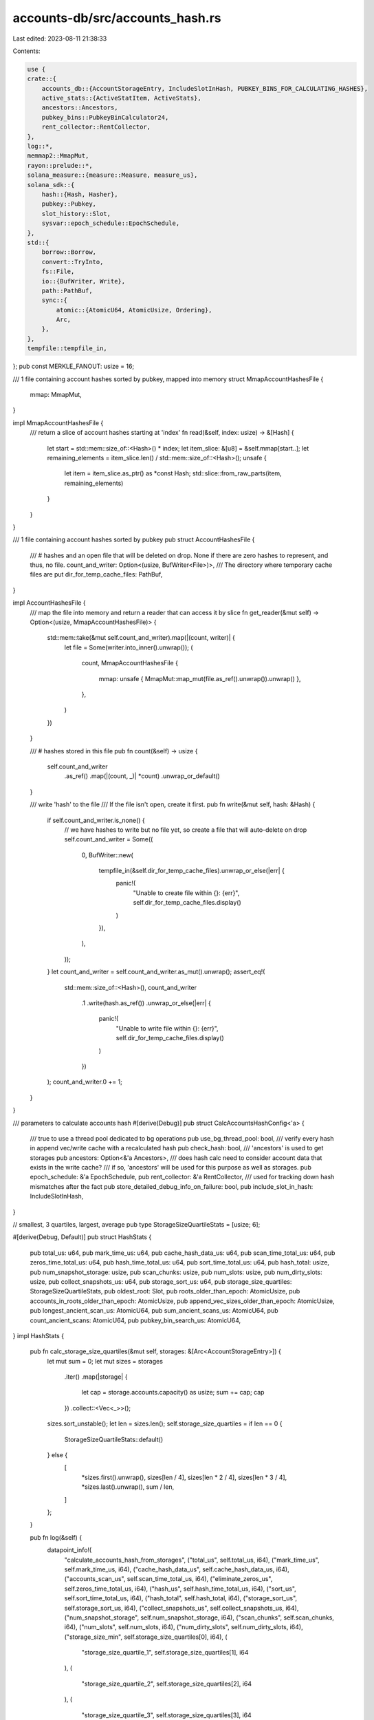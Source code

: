 accounts-db/src/accounts_hash.rs
================================

Last edited: 2023-08-11 21:38:33

Contents:

.. code-block:: rs

    use {
    crate::{
        accounts_db::{AccountStorageEntry, IncludeSlotInHash, PUBKEY_BINS_FOR_CALCULATING_HASHES},
        active_stats::{ActiveStatItem, ActiveStats},
        ancestors::Ancestors,
        pubkey_bins::PubkeyBinCalculator24,
        rent_collector::RentCollector,
    },
    log::*,
    memmap2::MmapMut,
    rayon::prelude::*,
    solana_measure::{measure::Measure, measure_us},
    solana_sdk::{
        hash::{Hash, Hasher},
        pubkey::Pubkey,
        slot_history::Slot,
        sysvar::epoch_schedule::EpochSchedule,
    },
    std::{
        borrow::Borrow,
        convert::TryInto,
        fs::File,
        io::{BufWriter, Write},
        path::PathBuf,
        sync::{
            atomic::{AtomicU64, AtomicUsize, Ordering},
            Arc,
        },
    },
    tempfile::tempfile_in,
};
pub const MERKLE_FANOUT: usize = 16;

/// 1 file containing account hashes sorted by pubkey, mapped into memory
struct MmapAccountHashesFile {
    mmap: MmapMut,
}

impl MmapAccountHashesFile {
    /// return a slice of account hashes starting at 'index'
    fn read(&self, index: usize) -> &[Hash] {
        let start = std::mem::size_of::<Hash>() * index;
        let item_slice: &[u8] = &self.mmap[start..];
        let remaining_elements = item_slice.len() / std::mem::size_of::<Hash>();
        unsafe {
            let item = item_slice.as_ptr() as *const Hash;
            std::slice::from_raw_parts(item, remaining_elements)
        }
    }
}

/// 1 file containing account hashes sorted by pubkey
pub struct AccountHashesFile {
    /// # hashes and an open file that will be deleted on drop. None if there are zero hashes to represent, and thus, no file.
    count_and_writer: Option<(usize, BufWriter<File>)>,
    /// The directory where temporary cache files are put
    dir_for_temp_cache_files: PathBuf,
}

impl AccountHashesFile {
    /// map the file into memory and return a reader that can access it by slice
    fn get_reader(&mut self) -> Option<(usize, MmapAccountHashesFile)> {
        std::mem::take(&mut self.count_and_writer).map(|(count, writer)| {
            let file = Some(writer.into_inner().unwrap());
            (
                count,
                MmapAccountHashesFile {
                    mmap: unsafe { MmapMut::map_mut(file.as_ref().unwrap()).unwrap() },
                },
            )
        })
    }

    /// # hashes stored in this file
    pub fn count(&self) -> usize {
        self.count_and_writer
            .as_ref()
            .map(|(count, _)| *count)
            .unwrap_or_default()
    }

    /// write 'hash' to the file
    /// If the file isn't open, create it first.
    pub fn write(&mut self, hash: &Hash) {
        if self.count_and_writer.is_none() {
            // we have hashes to write but no file yet, so create a file that will auto-delete on drop
            self.count_and_writer = Some((
                0,
                BufWriter::new(
                    tempfile_in(&self.dir_for_temp_cache_files).unwrap_or_else(|err| {
                        panic!(
                            "Unable to create file within {}: {err}",
                            self.dir_for_temp_cache_files.display()
                        )
                    }),
                ),
            ));
        }
        let count_and_writer = self.count_and_writer.as_mut().unwrap();
        assert_eq!(
            std::mem::size_of::<Hash>(),
            count_and_writer
                .1
                .write(hash.as_ref())
                .unwrap_or_else(|err| {
                    panic!(
                        "Unable to write file within {}: {err}",
                        self.dir_for_temp_cache_files.display()
                    )
                })
        );
        count_and_writer.0 += 1;
    }
}

/// parameters to calculate accounts hash
#[derive(Debug)]
pub struct CalcAccountsHashConfig<'a> {
    /// true to use a thread pool dedicated to bg operations
    pub use_bg_thread_pool: bool,
    /// verify every hash in append vec/write cache with a recalculated hash
    pub check_hash: bool,
    /// 'ancestors' is used to get storages
    pub ancestors: Option<&'a Ancestors>,
    /// does hash calc need to consider account data that exists in the write cache?
    /// if so, 'ancestors' will be used for this purpose as well as storages.
    pub epoch_schedule: &'a EpochSchedule,
    pub rent_collector: &'a RentCollector,
    /// used for tracking down hash mismatches after the fact
    pub store_detailed_debug_info_on_failure: bool,
    pub include_slot_in_hash: IncludeSlotInHash,
}

// smallest, 3 quartiles, largest, average
pub type StorageSizeQuartileStats = [usize; 6];

#[derive(Debug, Default)]
pub struct HashStats {
    pub total_us: u64,
    pub mark_time_us: u64,
    pub cache_hash_data_us: u64,
    pub scan_time_total_us: u64,
    pub zeros_time_total_us: u64,
    pub hash_time_total_us: u64,
    pub sort_time_total_us: u64,
    pub hash_total: usize,
    pub num_snapshot_storage: usize,
    pub scan_chunks: usize,
    pub num_slots: usize,
    pub num_dirty_slots: usize,
    pub collect_snapshots_us: u64,
    pub storage_sort_us: u64,
    pub storage_size_quartiles: StorageSizeQuartileStats,
    pub oldest_root: Slot,
    pub roots_older_than_epoch: AtomicUsize,
    pub accounts_in_roots_older_than_epoch: AtomicUsize,
    pub append_vec_sizes_older_than_epoch: AtomicUsize,
    pub longest_ancient_scan_us: AtomicU64,
    pub sum_ancient_scans_us: AtomicU64,
    pub count_ancient_scans: AtomicU64,
    pub pubkey_bin_search_us: AtomicU64,
}
impl HashStats {
    pub fn calc_storage_size_quartiles(&mut self, storages: &[Arc<AccountStorageEntry>]) {
        let mut sum = 0;
        let mut sizes = storages
            .iter()
            .map(|storage| {
                let cap = storage.accounts.capacity() as usize;
                sum += cap;
                cap
            })
            .collect::<Vec<_>>();
        sizes.sort_unstable();
        let len = sizes.len();
        self.storage_size_quartiles = if len == 0 {
            StorageSizeQuartileStats::default()
        } else {
            [
                *sizes.first().unwrap(),
                sizes[len / 4],
                sizes[len * 2 / 4],
                sizes[len * 3 / 4],
                *sizes.last().unwrap(),
                sum / len,
            ]
        };
    }

    pub fn log(&self) {
        datapoint_info!(
            "calculate_accounts_hash_from_storages",
            ("total_us", self.total_us, i64),
            ("mark_time_us", self.mark_time_us, i64),
            ("cache_hash_data_us", self.cache_hash_data_us, i64),
            ("accounts_scan_us", self.scan_time_total_us, i64),
            ("eliminate_zeros_us", self.zeros_time_total_us, i64),
            ("hash_us", self.hash_time_total_us, i64),
            ("sort_us", self.sort_time_total_us, i64),
            ("hash_total", self.hash_total, i64),
            ("storage_sort_us", self.storage_sort_us, i64),
            ("collect_snapshots_us", self.collect_snapshots_us, i64),
            ("num_snapshot_storage", self.num_snapshot_storage, i64),
            ("scan_chunks", self.scan_chunks, i64),
            ("num_slots", self.num_slots, i64),
            ("num_dirty_slots", self.num_dirty_slots, i64),
            ("storage_size_min", self.storage_size_quartiles[0], i64),
            (
                "storage_size_quartile_1",
                self.storage_size_quartiles[1],
                i64
            ),
            (
                "storage_size_quartile_2",
                self.storage_size_quartiles[2],
                i64
            ),
            (
                "storage_size_quartile_3",
                self.storage_size_quartiles[3],
                i64
            ),
            ("storage_size_max", self.storage_size_quartiles[4], i64),
            ("storage_size_avg", self.storage_size_quartiles[5], i64),
            (
                "roots_older_than_epoch",
                self.roots_older_than_epoch.load(Ordering::Relaxed),
                i64
            ),
            ("oldest_root", self.oldest_root, i64),
            (
                "longest_ancient_scan_us",
                self.longest_ancient_scan_us.load(Ordering::Relaxed),
                i64
            ),
            (
                "sum_ancient_scans_us",
                self.sum_ancient_scans_us.load(Ordering::Relaxed),
                i64
            ),
            (
                "count_ancient_scans",
                self.count_ancient_scans.load(Ordering::Relaxed),
                i64
            ),
            (
                "append_vec_sizes_older_than_epoch",
                self.append_vec_sizes_older_than_epoch
                    .load(Ordering::Relaxed),
                i64
            ),
            (
                "accounts_in_roots_older_than_epoch",
                self.accounts_in_roots_older_than_epoch
                    .load(Ordering::Relaxed),
                i64
            ),
            (
                "pubkey_bin_search_us",
                self.pubkey_bin_search_us.load(Ordering::Relaxed),
                i64
            ),
        );
    }
}

/// While scanning appendvecs, this is the info that needs to be extracted, de-duped, and sorted from what is stored in an append vec.
/// Note this can be saved/loaded during hash calculation to a memory mapped file whose contents are
/// [CalculateHashIntermediate]
#[repr(C)]
#[derive(Default, Debug, PartialEq, Eq, Clone)]
pub struct CalculateHashIntermediate {
    pub hash: Hash,
    pub lamports: u64,
    pub pubkey: Pubkey,
}

impl CalculateHashIntermediate {
    pub fn new(hash: Hash, lamports: u64, pubkey: Pubkey) -> Self {
        Self {
            hash,
            lamports,
            pubkey,
        }
    }
}

#[derive(Default, Debug, PartialEq, Eq)]
pub struct CumulativeOffset {
    pub index: Vec<usize>,
    pub start_offset: usize,
}

impl CumulativeOffset {
    pub fn new(index: Vec<usize>, start_offset: usize) -> CumulativeOffset {
        Self {
            index,
            start_offset,
        }
    }
}

pub trait ExtractSliceFromRawData<'b, T: 'b> {
    fn extract<'a>(&'b self, offset: &'a CumulativeOffset, start: usize) -> &'b [T];
}

impl<'b, T: 'b> ExtractSliceFromRawData<'b, T> for Vec<Vec<T>> {
    fn extract<'a>(&'b self, offset: &'a CumulativeOffset, start: usize) -> &'b [T] {
        &self[offset.index[0]][start..]
    }
}

impl<'b, T: 'b> ExtractSliceFromRawData<'b, T> for Vec<Vec<Vec<T>>> {
    fn extract<'a>(&'b self, offset: &'a CumulativeOffset, start: usize) -> &'b [T] {
        &self[offset.index[0]][offset.index[1]][start..]
    }
}

// Allow retrieving &[start..end] from a logical src: Vec<T>, where src is really Vec<Vec<T>> (or later Vec<Vec<Vec<T>>>)
// This model prevents callers from having to flatten which saves both working memory and time.
#[derive(Default, Debug)]
pub struct CumulativeOffsets {
    cumulative_offsets: Vec<CumulativeOffset>,
    total_count: usize,
}

/// used by merkle tree calculation to lookup account hashes by overall index
#[derive(Default)]
pub struct CumulativeHashesFromFiles {
    /// source of hashes in order
    readers: Vec<MmapAccountHashesFile>,
    /// look up reader index and offset by overall index
    cumulative: CumulativeOffsets,
}

impl CumulativeHashesFromFiles {
    /// Calculate offset from overall index to which file and offset within that file based on the length of each hash file.
    /// Also collect readers to access the data.
    pub fn from_files(hashes: Vec<AccountHashesFile>) -> Self {
        let mut readers = Vec::with_capacity(hashes.len());
        let cumulative = CumulativeOffsets::new(hashes.into_iter().filter_map(|mut hash_file| {
            // ignores all hashfiles that have zero entries
            hash_file.get_reader().map(|(count, reader)| {
                readers.push(reader);
                count
            })
        }));
        Self {
            cumulative,
            readers,
        }
    }

    /// total # of items referenced
    pub fn total_count(&self) -> usize {
        self.cumulative.total_count
    }

    // return the biggest slice possible that starts at the overall index 'start'
    pub fn get_slice(&self, start: usize) -> &[Hash] {
        let (start, offset) = self.cumulative.find(start);
        let data_source_index = offset.index[0];
        let data = &self.readers[data_source_index];
        // unwrap here because we should never ask for data that doesn't exist. If we do, then cumulative calculated incorrectly.
        data.read(start)
    }
}

impl CumulativeOffsets {
    pub fn new<I>(iter: I) -> Self
    where
        I: Iterator<Item = usize>,
    {
        let mut total_count: usize = 0;
        let cumulative_offsets: Vec<_> = iter
            .enumerate()
            .filter_map(|(i, len)| {
                if len > 0 {
                    let result = CumulativeOffset::new(vec![i], total_count);
                    total_count += len;
                    Some(result)
                } else {
                    None
                }
            })
            .collect();

        Self {
            cumulative_offsets,
            total_count,
        }
    }

    pub fn from_raw<T>(raw: &[Vec<T>]) -> Self {
        Self::new(raw.iter().map(|v| v.len()))
    }

    pub fn from_raw_2d<T>(raw: &[Vec<Vec<T>>]) -> Self {
        let mut total_count: usize = 0;
        let mut cumulative_offsets = Vec::with_capacity(0);
        for (i, v_outer) in raw.iter().enumerate() {
            for (j, v) in v_outer.iter().enumerate() {
                let len = v.len();
                if len > 0 {
                    if cumulative_offsets.is_empty() {
                        // the first inner, non-empty vector we find gives us an approximate rectangular shape
                        cumulative_offsets = Vec::with_capacity(raw.len() * v_outer.len());
                    }
                    cumulative_offsets.push(CumulativeOffset::new(vec![i, j], total_count));
                    total_count += len;
                }
            }
        }

        Self {
            cumulative_offsets,
            total_count,
        }
    }

    /// find the index of the data source that contains 'start'
    fn find_index(&self, start: usize) -> usize {
        assert!(!self.cumulative_offsets.is_empty());
        match self.cumulative_offsets[..].binary_search_by(|index| index.start_offset.cmp(&start)) {
            Ok(index) => index,
            Err(index) => index - 1, // we would insert at index so we are before the item at index
        }
    }

    /// given overall start index 'start'
    /// return ('start', which is the offset into the data source at 'index',
    ///     and 'index', which is the data source to use)
    fn find(&self, start: usize) -> (usize, &CumulativeOffset) {
        let index = self.find_index(start);
        let index = &self.cumulative_offsets[index];
        let start = start - index.start_offset;
        (start, index)
    }

    // return the biggest slice possible that starts at 'start'
    pub fn get_slice<'a, 'b, T, U>(&'a self, raw: &'b U, start: usize) -> &'b [T]
    where
        U: ExtractSliceFromRawData<'b, T> + 'b,
    {
        let (start, index) = self.find(start);
        raw.extract(index, start)
    }
}

#[derive(Debug)]
pub struct AccountsHasher<'a> {
    pub filler_account_suffix: Option<Pubkey>,
    pub zero_lamport_accounts: ZeroLamportAccounts,
    /// The directory where temporary cache files are put
    pub dir_for_temp_cache_files: PathBuf,
    pub(crate) active_stats: &'a ActiveStats,
}

impl<'a> AccountsHasher<'a> {
    /// true if it is possible that there are filler accounts present
    pub fn filler_accounts_enabled(&self) -> bool {
        self.filler_account_suffix.is_some()
    }

    pub fn calculate_hash(hashes: Vec<Vec<Hash>>) -> (Hash, usize) {
        let cumulative_offsets = CumulativeOffsets::from_raw(&hashes);

        let hash_total = cumulative_offsets.total_count;
        let result = AccountsHasher::compute_merkle_root_from_slices(
            hash_total,
            MERKLE_FANOUT,
            None,
            |start: usize| cumulative_offsets.get_slice(&hashes, start),
            None,
        );
        (result.0, hash_total)
    }

    pub fn compute_merkle_root(hashes: Vec<(Pubkey, Hash)>, fanout: usize) -> Hash {
        Self::compute_merkle_root_loop(hashes, fanout, |t| &t.1)
    }

    // this function avoids an infinite recursion compiler error
    pub fn compute_merkle_root_recurse(hashes: Vec<Hash>, fanout: usize) -> Hash {
        Self::compute_merkle_root_loop(hashes, fanout, |t| t)
    }

    pub fn div_ceil(x: usize, y: usize) -> usize {
        let mut result = x / y;
        if x % y != 0 {
            result += 1;
        }
        result
    }

    // For the first iteration, there could be more items in the tuple than just hash and lamports.
    // Using extractor allows us to avoid an unnecessary array copy on the first iteration.
    pub fn compute_merkle_root_loop<T, F>(hashes: Vec<T>, fanout: usize, extractor: F) -> Hash
    where
        F: Fn(&T) -> &Hash + std::marker::Sync,
        T: std::marker::Sync,
    {
        if hashes.is_empty() {
            return Hasher::default().result();
        }

        let mut time = Measure::start("time");

        let total_hashes = hashes.len();
        let chunks = Self::div_ceil(total_hashes, fanout);

        let result: Vec<_> = (0..chunks)
            .into_par_iter()
            .map(|i| {
                let start_index = i * fanout;
                let end_index = std::cmp::min(start_index + fanout, total_hashes);

                let mut hasher = Hasher::default();
                for item in hashes.iter().take(end_index).skip(start_index) {
                    let h = extractor(item);
                    hasher.hash(h.as_ref());
                }

                hasher.result()
            })
            .collect();
        time.stop();
        debug!("hashing {} {}", total_hashes, time);

        if result.len() == 1 {
            result[0]
        } else {
            Self::compute_merkle_root_recurse(result, fanout)
        }
    }

    fn calculate_three_level_chunks(
        total_hashes: usize,
        fanout: usize,
        max_levels_per_pass: Option<usize>,
        specific_level_count: Option<usize>,
    ) -> (usize, usize, bool) {
        const THREE_LEVEL_OPTIMIZATION: usize = 3; // this '3' is dependent on the code structure below where we manually unroll
        let target = fanout.pow(THREE_LEVEL_OPTIMIZATION as u32);

        // Only use the 3 level optimization if we have at least 4 levels of data.
        // Otherwise, we'll be serializing a parallel operation.
        let threshold = target * fanout;
        let mut three_level = max_levels_per_pass.unwrap_or(usize::MAX) >= THREE_LEVEL_OPTIMIZATION
            && total_hashes >= threshold;
        if three_level {
            if let Some(specific_level_count_value) = specific_level_count {
                three_level = specific_level_count_value >= THREE_LEVEL_OPTIMIZATION;
            }
        }
        let (num_hashes_per_chunk, levels_hashed) = if three_level {
            (target, THREE_LEVEL_OPTIMIZATION)
        } else {
            (fanout, 1)
        };
        (num_hashes_per_chunk, levels_hashed, three_level)
    }

    // This function is designed to allow hashes to be located in multiple, perhaps multiply deep vecs.
    // The caller provides a function to return a slice from the source data.
    pub fn compute_merkle_root_from_slices<'b, F, T>(
        total_hashes: usize,
        fanout: usize,
        max_levels_per_pass: Option<usize>,
        get_hash_slice_starting_at_index: F,
        specific_level_count: Option<usize>,
    ) -> (Hash, Vec<Hash>)
    where
        // returns a slice of hashes starting at the given overall index
        F: Fn(usize) -> &'b [T] + std::marker::Sync,
        T: Borrow<Hash> + std::marker::Sync + 'b,
    {
        if total_hashes == 0 {
            return (Hasher::default().result(), vec![]);
        }

        let mut time = Measure::start("time");

        let (num_hashes_per_chunk, levels_hashed, three_level) = Self::calculate_three_level_chunks(
            total_hashes,
            fanout,
            max_levels_per_pass,
            specific_level_count,
        );

        let chunks = Self::div_ceil(total_hashes, num_hashes_per_chunk);

        // initial fetch - could return entire slice
        let data = get_hash_slice_starting_at_index(0);
        let data_len = data.len();

        let result: Vec<_> = (0..chunks)
            .into_par_iter()
            .map(|i| {
                // summary:
                // this closure computes 1 or 3 levels of merkle tree (all chunks will be 1 or all will be 3)
                // for a subset (our chunk) of the input data [start_index..end_index]

                // index into get_hash_slice_starting_at_index where this chunk's range begins
                let start_index = i * num_hashes_per_chunk;
                // index into get_hash_slice_starting_at_index where this chunk's range ends
                let end_index = std::cmp::min(start_index + num_hashes_per_chunk, total_hashes);

                // will compute the final result for this closure
                let mut hasher = Hasher::default();

                // index into 'data' where we are currently pulling data
                // if we exhaust our data, then we will request a new slice, and data_index resets to 0, the beginning of the new slice
                let mut data_index = start_index;
                // source data, which we may refresh when we exhaust
                let mut data = data;
                // len of the source data
                let mut data_len = data_len;

                if !three_level {
                    // 1 group of fanout
                    // The result of this loop is a single hash value from fanout input hashes.
                    for i in start_index..end_index {
                        if data_index >= data_len {
                            // we exhausted our data, fetch next slice starting at i
                            data = get_hash_slice_starting_at_index(i);
                            data_len = data.len();
                            data_index = 0;
                        }
                        hasher.hash(data[data_index].borrow().as_ref());
                        data_index += 1;
                    }
                } else {
                    // hash 3 levels of fanout simultaneously.
                    // This codepath produces 1 hash value for between 1..=fanout^3 input hashes.
                    // It is equivalent to running the normal merkle tree calculation 3 iterations on the input.
                    //
                    // big idea:
                    //  merkle trees usually reduce the input vector by a factor of fanout with each iteration
                    //  example with fanout 2:
                    //   start:     [0,1,2,3,4,5,6,7]      in our case: [...16M...] or really, 1B
                    //   iteration0 [.5, 2.5, 4.5, 6.5]                 [... 1M...]
                    //   iteration1 [1.5, 5.5]                          [...65k...]
                    //   iteration2 3.5                                 [...4k... ]
                    //  So iteration 0 consumes N elements, hashes them in groups of 'fanout' and produces a vector of N/fanout elements
                    //   and the process repeats until there is only 1 hash left.
                    //
                    //  With the three_level code path, we make each chunk we iterate of size fanout^3 (4096)
                    //  So, the input could be 16M hashes and the output will be 4k hashes, or N/fanout^3
                    //  The goal is to reduce the amount of data that has to be constructed and held in memory.
                    //  When we know we have enough hashes, then, in 1 pass, we hash 3 levels simultaneously, storing far fewer intermediate hashes.
                    //
                    // Now, some details:
                    // The result of this loop is a single hash value from fanout^3 input hashes.
                    // concepts:
                    //  what we're conceptually hashing: "raw_hashes"[start_index..end_index]
                    //   example: [a,b,c,d,e,f]
                    //   but... hashes[] may really be multiple vectors that are pieced together.
                    //   example: [[a,b],[c],[d,e,f]]
                    //   get_hash_slice_starting_at_index(any_index) abstracts that and returns a slice starting at raw_hashes[any_index..]
                    //   such that the end of get_hash_slice_starting_at_index may be <, >, or = end_index
                    //   example: get_hash_slice_starting_at_index(1) returns [b]
                    //            get_hash_slice_starting_at_index(3) returns [d,e,f]
                    // This code is basically 3 iterations of merkle tree hashing occurring simultaneously.
                    // The first fanout raw hashes are hashed in hasher_k. This is iteration0
                    // Once hasher_k has hashed fanout hashes, hasher_k's result hash is hashed in hasher_j and then discarded
                    // hasher_k then starts over fresh and hashes the next fanout raw hashes. This is iteration0 again for a new set of data.
                    // Once hasher_j has hashed fanout hashes (from k), hasher_j's result hash is hashed in hasher and then discarded
                    // Once hasher has hashed fanout hashes (from j), then the result of hasher is the hash for fanout^3 raw hashes.
                    // If there are < fanout^3 hashes, then this code stops when it runs out of raw hashes and returns whatever it hashed.
                    // This is always how the very last elements work in a merkle tree.
                    let mut i = start_index;
                    while i < end_index {
                        let mut hasher_j = Hasher::default();
                        for _j in 0..fanout {
                            let mut hasher_k = Hasher::default();
                            let end = std::cmp::min(end_index - i, fanout);
                            for _k in 0..end {
                                if data_index >= data_len {
                                    // we exhausted our data, fetch next slice starting at i
                                    data = get_hash_slice_starting_at_index(i);
                                    data_len = data.len();
                                    data_index = 0;
                                }
                                hasher_k.hash(data[data_index].borrow().as_ref());
                                data_index += 1;
                                i += 1;
                            }
                            hasher_j.hash(hasher_k.result().as_ref());
                            if i >= end_index {
                                break;
                            }
                        }
                        hasher.hash(hasher_j.result().as_ref());
                    }
                }

                hasher.result()
            })
            .collect();
        time.stop();
        debug!("hashing {} {}", total_hashes, time);

        if let Some(mut specific_level_count_value) = specific_level_count {
            specific_level_count_value -= levels_hashed;
            if specific_level_count_value == 0 {
                (Hash::default(), result)
            } else {
                assert!(specific_level_count_value > 0);
                // We did not hash the number of levels required by 'specific_level_count', so repeat
                Self::compute_merkle_root_from_slices_recurse(
                    result,
                    fanout,
                    max_levels_per_pass,
                    Some(specific_level_count_value),
                )
            }
        } else {
            (
                if result.len() == 1 {
                    result[0]
                } else {
                    Self::compute_merkle_root_recurse(result, fanout)
                },
                vec![], // no intermediate results needed by caller
            )
        }
    }

    pub fn compute_merkle_root_from_slices_recurse(
        hashes: Vec<Hash>,
        fanout: usize,
        max_levels_per_pass: Option<usize>,
        specific_level_count: Option<usize>,
    ) -> (Hash, Vec<Hash>) {
        Self::compute_merkle_root_from_slices(
            hashes.len(),
            fanout,
            max_levels_per_pass,
            |start| &hashes[start..],
            specific_level_count,
        )
    }

    pub fn accumulate_account_hashes(mut hashes: Vec<(Pubkey, Hash)>) -> Hash {
        Self::sort_hashes_by_pubkey(&mut hashes);

        Self::compute_merkle_root_loop(hashes, MERKLE_FANOUT, |i| &i.1)
    }

    pub fn sort_hashes_by_pubkey(hashes: &mut Vec<(Pubkey, Hash)>) {
        hashes.par_sort_unstable_by(|a, b| a.0.cmp(&b.0));
    }

    pub fn compare_two_hash_entries(
        a: &CalculateHashIntermediate,
        b: &CalculateHashIntermediate,
    ) -> std::cmp::Ordering {
        // note partial_cmp only returns None with floating point comparisons
        a.pubkey.partial_cmp(&b.pubkey).unwrap()
    }

    pub fn checked_cast_for_capitalization(balance: u128) -> u64 {
        balance.try_into().unwrap_or_else(|_| {
            panic!("overflow is detected while summing capitalization: {balance}")
        })
    }

    /// returns:
    /// Vec, with one entry per bin
    ///  for each entry, Vec<Hash> in pubkey order
    /// If return Vec<AccountHashesFile> was flattened, it would be all hashes, in pubkey order.
    fn de_dup_accounts(
        &self,
        sorted_data_by_pubkey: &[&[CalculateHashIntermediate]],
        stats: &mut HashStats,
        max_bin: usize,
    ) -> (Vec<AccountHashesFile>, u64) {
        // 1. eliminate zero lamport accounts
        // 2. pick the highest slot or (slot = and highest version) of each pubkey
        // 3. produce this output:
        // a. vec: PUBKEY_BINS_FOR_CALCULATING_HASHES in pubkey order
        //      vec: individual hashes in pubkey order, 1 hash per
        // b. lamports
        let _guard = self.active_stats.activate(ActiveStatItem::HashDeDup);

        let mut zeros = Measure::start("eliminate zeros");
        let (hashes, hash_total, lamports_total) = (0..max_bin)
            .into_par_iter()
            .fold(
                || {
                    (
                        /*hashes files*/ Vec::with_capacity(max_bin),
                        /*hashes count*/ 0_usize,
                        /*lamports sum*/ 0_u64,
                    )
                },
                |mut accum, bin| {
                    let (hashes_file, lamports_bin) = self.de_dup_accounts_in_parallel(
                        sorted_data_by_pubkey,
                        bin,
                        max_bin,
                        stats,
                    );
                    accum.2 = accum
                        .2
                        .checked_add(lamports_bin)
                        .expect("summing capitalization cannot overflow");
                    accum.1 += hashes_file.count();
                    accum.0.push(hashes_file);
                    accum
                },
            )
            .reduce(
                || {
                    (
                        /*hashes files*/ Vec::with_capacity(max_bin),
                        /*hashes count*/ 0,
                        /*lamports sum*/ 0,
                    )
                },
                |mut a, mut b| {
                    a.2 =
                        a.2.checked_add(b.2)
                            .expect("summing capitalization cannot overflow");
                    a.1 += b.1;
                    a.0.append(&mut b.0);
                    a
                },
            );
        zeros.stop();
        stats.zeros_time_total_us += zeros.as_us();
        stats.hash_total += hash_total;
        (hashes, lamports_total)
    }

    /// returns the item referenced by `min_index`
    ///   updates `indexes` to skip over the pubkey and its duplicates
    ///   updates `first_items` to point to the next pubkey
    /// or removes the entire pubkey division entries (for `min_index`) if the referenced pubkey is the last entry in the same `bin`
    ///     removed from: `first_items`, `indexes`, and `first_item_pubkey_division`
    fn get_item<'b>(
        min_index: usize,
        bin: usize,
        first_items: &mut Vec<Pubkey>,
        sorted_data_by_pubkey: &[&'b [CalculateHashIntermediate]],
        indexes: &mut Vec<usize>,
        first_item_to_pubkey_division: &mut Vec<usize>,
        binner: &PubkeyBinCalculator24,
    ) -> &'b CalculateHashIntermediate {
        let first_item = first_items[min_index];
        let key = &first_item;
        let division_index = first_item_to_pubkey_division[min_index];
        let division_data = &sorted_data_by_pubkey[division_index];
        let mut index = indexes[min_index];
        index += 1;
        let mut end;
        loop {
            end = index >= division_data.len();
            if end {
                break;
            }
            // still more items where we found the previous key, so just increment the index for that slot group, skipping all pubkeys that are equal
            let next_key = &division_data[index].pubkey;
            if next_key == key {
                index += 1;
                continue; // duplicate entries of same pubkey, so keep skipping
            }

            if binner.bin_from_pubkey(next_key) > bin {
                // the next pubkey is not in our bin
                end = true;
                break;
            }

            // point to the next pubkey > key
            first_items[min_index] = *next_key;
            indexes[min_index] = index;
            break;
        }
        if end {
            // stop looking in this vector - we exhausted it
            first_items.remove(min_index);
            first_item_to_pubkey_division.remove(min_index);
            indexes.remove(min_index);
        }

        // this is the previous first item that was requested
        &division_data[index - 1]
    }

    /// `hash_data` must be sorted by `binner.bin_from_pubkey()`
    /// return index in `hash_data` of first pubkey that is in `bin`, based on `binner`
    fn binary_search_for_first_pubkey_in_bin(
        hash_data: &[CalculateHashIntermediate],
        bin: usize,
        binner: &PubkeyBinCalculator24,
    ) -> Option<usize> {
        let potential_index = if bin == 0 {
            // `bin` == 0 is special because there cannot be `bin`-1
            // so either element[0] is in bin 0 or there is nothing in bin 0.
            0
        } else {
            // search for the first pubkey that is in `bin`
            // There could be many keys in a row with the same `bin`.
            // So, for each pubkey, use calculated_bin * 2 + 1 as the bin of a given pubkey for binary search.
            // And compare the bin of each pubkey with `bin` * 2.
            // So all keys that are in `bin` will compare as `bin` * 2 + 1
            // all keys that are in `bin`-1 will compare as ((`bin` - 1) * 2 + 1), which is (`bin` * 2 - 1)
            // NO keys will compare as `bin` * 2 because we add 1.
            // So, the binary search will NEVER return Ok(found_index), but will always return Err(index of first key in `bin`).
            // Note that if NO key is in `bin`, then the key at the found index will be in a bin > `bin`, so return None.
            let just_prior_to_desired_bin = bin * 2;
            let search = hash_data.binary_search_by(|data| {
                (1 + 2 * binner.bin_from_pubkey(&data.pubkey)).cmp(&just_prior_to_desired_bin)
            });
            // returns Err(index where item should be) since the desired item will never exist
            search.expect_err("it is impossible to find a matching bin")
        };
        // note that `potential_index` could be == hash_data.len(). This indicates the first key in `bin` would be
        // after the data we have. Thus, no key is in `bin`.
        // This also handles the case where `hash_data` is empty, since len() will be 0 and `get` will return None.
        hash_data.get(potential_index).and_then(|potential_data| {
            (binner.bin_from_pubkey(&potential_data.pubkey) == bin).then_some(potential_index)
        })
    }

    /// `hash_data` must be sorted by `binner.bin_from_pubkey()`
    /// return index in `hash_data` of first pubkey that is in `bin`, based on `binner`
    fn find_first_pubkey_in_bin(
        hash_data: &[CalculateHashIntermediate],
        bin: usize,
        bins: usize,
        binner: &PubkeyBinCalculator24,
        stats: &HashStats,
    ) -> Option<usize> {
        if hash_data.is_empty() {
            return None;
        }
        let (result, us) = measure_us!({
            // assume uniform distribution of pubkeys and choose first guess based on bin we're looking for
            let i = hash_data.len() * bin / bins;
            let estimate = &hash_data[i];

            let pubkey_bin = binner.bin_from_pubkey(&estimate.pubkey);
            let range = if pubkey_bin >= bin {
                // i pubkey matches or is too large, so look <= i for the first pubkey in the right bin
                // i+1 could be the first pubkey in the right bin
                0..(i + 1)
            } else {
                // i pubkey is too small, so look after i
                (i + 1)..hash_data.len()
            };
            Some(
                range.start +
                // binary search the subset
                Self::binary_search_for_first_pubkey_in_bin(
                    &hash_data[range],
                    bin,
                    binner,
                )?,
            )
        });
        stats.pubkey_bin_search_us.fetch_add(us, Ordering::Relaxed);
        result
    }

    // go through: [..][pubkey_bin][..] and return hashes and lamport sum
    //   slot groups^                ^accounts found in a slot group, sorted by pubkey, higher slot, write_version
    // 1. handle zero lamport accounts
    // 2. pick the highest slot or (slot = and highest version) of each pubkey
    // 3. produce this output:
    //   a. AccountHashesFile: individual account hashes in pubkey order
    //   b. lamport sum
    fn de_dup_accounts_in_parallel(
        &self,
        sorted_data_by_pubkey: &[&[CalculateHashIntermediate]],
        pubkey_bin: usize,
        bins: usize,
        stats: &HashStats,
    ) -> (AccountHashesFile, u64) {
        let binner = PubkeyBinCalculator24::new(bins);

        let len = sorted_data_by_pubkey.len();
        let mut indexes = Vec::with_capacity(len);
        let mut first_items = Vec::with_capacity(len);
        // map from index of an item in first_items[] to index of the corresponding item in sorted_data_by_pubkey[]
        // this will change as items in sorted_data_by_pubkey[] are exhausted
        let mut first_item_to_pubkey_division = Vec::with_capacity(len);
        let mut hashes = AccountHashesFile {
            count_and_writer: None,
            dir_for_temp_cache_files: self.dir_for_temp_cache_files.clone(),
        };
        // initialize 'first_items', which holds the current lowest item in each slot group
        sorted_data_by_pubkey
            .iter()
            .enumerate()
            .for_each(|(i, hash_data)| {
                let first_pubkey_in_bin =
                    Self::find_first_pubkey_in_bin(hash_data, pubkey_bin, bins, &binner, stats);
                if let Some(first_pubkey_in_bin) = first_pubkey_in_bin {
                    let k = hash_data[first_pubkey_in_bin].pubkey;
                    first_items.push(k);
                    first_item_to_pubkey_division.push(i);
                    indexes.push(first_pubkey_in_bin);
                }
            });
        let mut overall_sum = 0;
        let mut duplicate_pubkey_indexes = Vec::with_capacity(len);
        let filler_accounts_enabled = self.filler_accounts_enabled();

        // this loop runs once per unique pubkey contained in any slot group
        while !first_items.is_empty() {
            let loop_stop = { first_items.len() - 1 }; // we increment at the beginning of the loop
            let mut min_index = 0;
            let mut min_pubkey = first_items[min_index];
            let mut first_item_index = 0; // we will start iterating at item 1. +=1 is first instruction in loop

            // this loop iterates over each slot group to find the minimum pubkey at the maximum slot
            // it also identifies duplicate pubkey entries at lower slots and remembers those to skip them after
            while first_item_index < loop_stop {
                first_item_index += 1;
                let key = &first_items[first_item_index];
                let cmp = min_pubkey.cmp(key);
                match cmp {
                    std::cmp::Ordering::Less => {
                        continue; // we still have the min item
                    }
                    std::cmp::Ordering::Equal => {
                        // we found the same pubkey in a later slot, so remember the lower slot as a duplicate
                        duplicate_pubkey_indexes.push(min_index);
                    }
                    std::cmp::Ordering::Greater => {
                        // this is the new min pubkey
                        min_pubkey = *key;
                    }
                }
                // this is the new index of the min entry
                min_index = first_item_index;
            }
            // get the min item, add lamports, get hash
            let item = Self::get_item(
                min_index,
                pubkey_bin,
                &mut first_items,
                sorted_data_by_pubkey,
                &mut indexes,
                &mut first_item_to_pubkey_division,
                &binner,
            );

            // add lamports and get hash
            if item.lamports != 0 {
                // do not include filler accounts in the hash
                if !(filler_accounts_enabled && self.is_filler_account(&item.pubkey)) {
                    overall_sum = Self::checked_cast_for_capitalization(
                        item.lamports as u128 + overall_sum as u128,
                    );
                    hashes.write(&item.hash);
                }
            } else {
                // if lamports == 0, check if they should be included
                if self.zero_lamport_accounts == ZeroLamportAccounts::Included {
                    // For incremental accounts hash, the hash of a zero lamport account is
                    // the hash of its pubkey
                    let hash = blake3::hash(bytemuck::bytes_of(&item.pubkey));
                    let hash = Hash::new_from_array(hash.into());
                    hashes.write(&hash);
                }
            }

            if !duplicate_pubkey_indexes.is_empty() {
                // skip past duplicate keys in earlier slots
                // reverse this list because get_item can remove first_items[*i] when *i is exhausted
                //  and that would mess up subsequent *i values
                duplicate_pubkey_indexes.iter().rev().for_each(|i| {
                    Self::get_item(
                        *i,
                        pubkey_bin,
                        &mut first_items,
                        sorted_data_by_pubkey,
                        &mut indexes,
                        &mut first_item_to_pubkey_division,
                        &binner,
                    );
                });
                duplicate_pubkey_indexes.clear();
            }
        }

        (hashes, overall_sum)
    }

    fn is_filler_account(&self, pubkey: &Pubkey) -> bool {
        crate::accounts_db::AccountsDb::is_filler_account_helper(
            pubkey,
            self.filler_account_suffix.as_ref(),
        )
    }

    // input:
    // vec: group of slot data, ordered by Slot (low to high)
    //   vec: [..] - items which fit in the containing bin. Sorted by: Pubkey, higher Slot, higher Write version (if pubkey =)
    pub fn rest_of_hash_calculation(
        &self,
        sorted_data_by_pubkey: &[&[CalculateHashIntermediate]],
        stats: &mut HashStats,
    ) -> (Hash, u64) {
        let (hashes, total_lamports) = self.de_dup_accounts(
            sorted_data_by_pubkey,
            stats,
            PUBKEY_BINS_FOR_CALCULATING_HASHES,
        );

        let cumulative = CumulativeHashesFromFiles::from_files(hashes);

        let _guard = self.active_stats.activate(ActiveStatItem::HashMerkleTree);
        let mut hash_time = Measure::start("hash");
        let (hash, _) = Self::compute_merkle_root_from_slices(
            cumulative.total_count(),
            MERKLE_FANOUT,
            None,
            |start| cumulative.get_slice(start),
            None,
        );
        hash_time.stop();
        stats.hash_time_total_us += hash_time.as_us();
        (hash, total_lamports)
    }
}

/// How should zero-lamport accounts be treated by the accounts hasher?
#[derive(Debug, Copy, Clone, Eq, PartialEq)]
pub enum ZeroLamportAccounts {
    Excluded,
    Included,
}

/// Hash of accounts
#[derive(Debug, Copy, Clone, Eq, PartialEq)]
pub enum AccountsHashEnum {
    Full(AccountsHash),
    Incremental(IncrementalAccountsHash),
}
impl AccountsHashEnum {
    pub fn as_hash(&self) -> &Hash {
        match self {
            AccountsHashEnum::Full(AccountsHash(hash))
            | AccountsHashEnum::Incremental(IncrementalAccountsHash(hash)) => hash,
        }
    }
}
impl From<AccountsHash> for AccountsHashEnum {
    fn from(accounts_hash: AccountsHash) -> Self {
        AccountsHashEnum::Full(accounts_hash)
    }
}
impl From<IncrementalAccountsHash> for AccountsHashEnum {
    fn from(incremental_accounts_hash: IncrementalAccountsHash) -> Self {
        AccountsHashEnum::Incremental(incremental_accounts_hash)
    }
}

/// Hash of accounts
#[derive(Debug, Copy, Clone, Eq, PartialEq)]
pub struct AccountsHash(pub Hash);
/// Hash of accounts that includes zero-lamport accounts
/// Used with incremental snapshots
#[derive(Debug, Copy, Clone, Eq, PartialEq)]
pub struct IncrementalAccountsHash(pub Hash);

/// Hash of accounts written in a single slot
#[derive(Debug, Copy, Clone, Eq, PartialEq)]
pub struct AccountsDeltaHash(pub Hash);

/// Snapshot serde-safe accounts delta hash
#[derive(Clone, Default, Debug, Serialize, Deserialize, PartialEq, Eq, AbiExample)]
pub struct SerdeAccountsDeltaHash(pub Hash);

impl From<SerdeAccountsDeltaHash> for AccountsDeltaHash {
    fn from(accounts_delta_hash: SerdeAccountsDeltaHash) -> Self {
        Self(accounts_delta_hash.0)
    }
}
impl From<AccountsDeltaHash> for SerdeAccountsDeltaHash {
    fn from(accounts_delta_hash: AccountsDeltaHash) -> Self {
        Self(accounts_delta_hash.0)
    }
}

/// Snapshot serde-safe accounts hash
#[derive(Clone, Default, Debug, Serialize, Deserialize, PartialEq, Eq, AbiExample)]
pub struct SerdeAccountsHash(pub Hash);

impl From<SerdeAccountsHash> for AccountsHash {
    fn from(accounts_hash: SerdeAccountsHash) -> Self {
        Self(accounts_hash.0)
    }
}
impl From<AccountsHash> for SerdeAccountsHash {
    fn from(accounts_hash: AccountsHash) -> Self {
        Self(accounts_hash.0)
    }
}

/// Snapshot serde-safe incremental accounts hash
#[derive(Clone, Default, Debug, Serialize, Deserialize, PartialEq, Eq, AbiExample)]
pub struct SerdeIncrementalAccountsHash(pub Hash);

impl From<SerdeIncrementalAccountsHash> for IncrementalAccountsHash {
    fn from(incremental_accounts_hash: SerdeIncrementalAccountsHash) -> Self {
        Self(incremental_accounts_hash.0)
    }
}
impl From<IncrementalAccountsHash> for SerdeIncrementalAccountsHash {
    fn from(incremental_accounts_hash: IncrementalAccountsHash) -> Self {
        Self(incremental_accounts_hash.0)
    }
}

#[cfg(test)]
pub mod tests {
    use {super::*, itertools::Itertools, std::str::FromStr, tempfile::tempdir};

    lazy_static! {
        static ref ACTIVE_STATS: ActiveStats = ActiveStats::default();
    }

    impl<'a> AccountsHasher<'a> {
        fn new(dir_for_temp_cache_files: PathBuf) -> Self {
            Self {
                filler_account_suffix: None,
                zero_lamport_accounts: ZeroLamportAccounts::Excluded,
                dir_for_temp_cache_files,
                active_stats: &ACTIVE_STATS,
            }
        }
    }

    impl AccountHashesFile {
        fn new(dir_for_temp_cache_files: PathBuf) -> Self {
            Self {
                count_and_writer: None,
                dir_for_temp_cache_files,
            }
        }
    }

    #[test]
    fn test_find_first_pubkey_in_bin() {
        let stats = HashStats::default();
        for (bins, expected_count) in [1, 2, 4].into_iter().zip([5, 20, 120]) {
            let bins: usize = bins;
            let binner = PubkeyBinCalculator24::new(bins);

            let mut count = 0usize;
            // # pubkeys in each bin are permutations of these
            // 0 means none in this bin
            // large number (20) means the found key will be well before or after the expected index based on an assumption of uniform distribution
            for counts in [0, 1, 2, 20, 0].into_iter().permutations(bins) {
                count += 1;
                let hash_data = counts
                    .iter()
                    .enumerate()
                    .flat_map(|(bin, count)| {
                        (0..*count).map(move |_| {
                            let binner = PubkeyBinCalculator24::new(bins);
                            CalculateHashIntermediate::new(
                                Hash::default(),
                                0,
                                binner.lowest_pubkey_from_bin(bin, bins),
                            )
                        })
                    })
                    .collect::<Vec<_>>();
                // look for the first pubkey in each bin
                for (bin, count_in_bin) in counts.iter().enumerate().take(bins) {
                    let first = AccountsHasher::find_first_pubkey_in_bin(
                        &hash_data, bin, bins, &binner, &stats,
                    );
                    // test both functions
                    let first_again = AccountsHasher::binary_search_for_first_pubkey_in_bin(
                        &hash_data, bin, &binner,
                    );
                    assert_eq!(first, first_again);
                    assert_eq!(first.is_none(), count_in_bin == &0);
                    if let Some(first) = first {
                        assert_eq!(binner.bin_from_pubkey(&hash_data[first].pubkey), bin);
                        if first > 0 {
                            assert!(binner.bin_from_pubkey(&hash_data[first - 1].pubkey) < bin);
                        }
                    }
                }
            }
            assert_eq!(
                count, expected_count,
                "too few iterations in test. bins: {bins}"
            );
        }
    }

    #[test]
    fn test_account_hashes_file() {
        let dir_for_temp_cache_files = tempdir().unwrap();
        // 0 hashes
        let mut file = AccountHashesFile::new(dir_for_temp_cache_files.path().to_path_buf());
        assert!(file.get_reader().is_none());
        let hashes = (0..2).map(|i| Hash::new(&[i; 32])).collect::<Vec<_>>();

        // 1 hash
        file.write(&hashes[0]);
        let reader = file.get_reader().unwrap();
        assert_eq!(&[hashes[0]][..], reader.1.read(0));
        assert!(reader.1.read(1).is_empty());

        // multiple hashes
        let mut file = AccountHashesFile::new(dir_for_temp_cache_files.path().to_path_buf());
        assert!(file.get_reader().is_none());
        hashes.iter().for_each(|hash| file.write(hash));
        let reader = file.get_reader().unwrap();
        (0..2).for_each(|i| assert_eq!(&hashes[i..], reader.1.read(i)));
        assert!(reader.1.read(2).is_empty());
    }

    #[test]
    fn test_cumulative_hashes_from_files() {
        let dir_for_temp_cache_files = tempdir().unwrap();
        (0..4).for_each(|permutation| {
            let hashes = (0..2).map(|i| Hash::new(&[i + 1; 32])).collect::<Vec<_>>();

            let mut combined = Vec::default();

            // 0 hashes
            let file0 = AccountHashesFile::new(dir_for_temp_cache_files.path().to_path_buf());

            // 1 hash
            let mut file1 = AccountHashesFile::new(dir_for_temp_cache_files.path().to_path_buf());
            file1.write(&hashes[0]);
            combined.push(hashes[0]);

            // multiple hashes
            let mut file2 = AccountHashesFile::new(dir_for_temp_cache_files.path().to_path_buf());
            hashes.iter().for_each(|hash| {
                file2.write(hash);
                combined.push(*hash);
            });

            let hashes = if permutation == 0 {
                vec![file0, file1, file2]
            } else if permutation == 1 {
                // include more empty files
                vec![
                    file0,
                    file1,
                    AccountHashesFile::new(dir_for_temp_cache_files.path().to_path_buf()),
                    file2,
                    AccountHashesFile::new(dir_for_temp_cache_files.path().to_path_buf()),
                ]
            } else if permutation == 2 {
                vec![file1, file2]
            } else {
                // swap file2 and 1
                let one = combined.remove(0);
                combined.push(one);
                vec![
                    file2,
                    AccountHashesFile::new(dir_for_temp_cache_files.path().to_path_buf()),
                    AccountHashesFile::new(dir_for_temp_cache_files.path().to_path_buf()),
                    file1,
                ]
            };

            let cumulative = CumulativeHashesFromFiles::from_files(hashes);
            let len = combined.len();
            assert_eq!(cumulative.total_count(), len);
            (0..combined.len()).for_each(|start| {
                let mut retreived = Vec::default();
                let mut cumulative_start = start;
                // read all data
                while retreived.len() < (len - start) {
                    let this_one = cumulative.get_slice(cumulative_start);
                    retreived.extend(this_one.iter());
                    cumulative_start += this_one.len();
                    assert_ne!(0, this_one.len());
                }
                assert_eq!(
                    &combined[start..],
                    &retreived[..],
                    "permutation: {permutation}"
                );
            });
        });
    }

    #[test]
    fn test_accountsdb_div_ceil() {
        assert_eq!(AccountsHasher::div_ceil(10, 3), 4);
        assert_eq!(AccountsHasher::div_ceil(0, 1), 0);
        assert_eq!(AccountsHasher::div_ceil(0, 5), 0);
        assert_eq!(AccountsHasher::div_ceil(9, 3), 3);
        assert_eq!(AccountsHasher::div_ceil(9, 9), 1);
    }

    #[test]
    #[should_panic(expected = "attempt to divide by zero")]
    fn test_accountsdb_div_ceil_fail() {
        assert_eq!(AccountsHasher::div_ceil(10, 0), 0);
    }

    fn for_rest(original: &[CalculateHashIntermediate]) -> Vec<&[CalculateHashIntermediate]> {
        vec![original]
    }

    #[test]
    fn test_accountsdb_rest_of_hash_calculation() {
        solana_logger::setup();

        let mut account_maps = Vec::new();

        let key = Pubkey::from([11u8; 32]);
        let hash = Hash::new(&[1u8; 32]);
        let val = CalculateHashIntermediate::new(hash, 88, key);
        account_maps.push(val);

        // 2nd key - zero lamports, so will be removed
        let key = Pubkey::from([12u8; 32]);
        let hash = Hash::new(&[2u8; 32]);
        let val = CalculateHashIntermediate::new(hash, 0, key);
        account_maps.push(val);

        let dir_for_temp_cache_files = tempdir().unwrap();
        let accounts_hash = AccountsHasher::new(dir_for_temp_cache_files.path().to_path_buf());
        let result = accounts_hash
            .rest_of_hash_calculation(&for_rest(&account_maps), &mut HashStats::default());
        let expected_hash = Hash::from_str("8j9ARGFv4W2GfML7d3sVJK2MePwrikqYnu6yqer28cCa").unwrap();
        assert_eq!((result.0, result.1), (expected_hash, 88));

        // 3rd key - with pubkey value before 1st key so it will be sorted first
        let key = Pubkey::from([10u8; 32]);
        let hash = Hash::new(&[2u8; 32]);
        let val = CalculateHashIntermediate::new(hash, 20, key);
        account_maps.insert(0, val);

        let result = accounts_hash
            .rest_of_hash_calculation(&for_rest(&account_maps), &mut HashStats::default());
        let expected_hash = Hash::from_str("EHv9C5vX7xQjjMpsJMzudnDTzoTSRwYkqLzY8tVMihGj").unwrap();
        assert_eq!((result.0, result.1), (expected_hash, 108));

        // 3rd key - with later slot
        let key = Pubkey::from([10u8; 32]);
        let hash = Hash::new(&[99u8; 32]);
        let val = CalculateHashIntermediate::new(hash, 30, key);
        account_maps.insert(1, val);

        let result = accounts_hash
            .rest_of_hash_calculation(&for_rest(&account_maps), &mut HashStats::default());
        let expected_hash = Hash::from_str("7NNPg5A8Xsg1uv4UFm6KZNwsipyyUnmgCrznP6MBWoBZ").unwrap();
        assert_eq!((result.0, result.1), (expected_hash, 118));
    }

    fn one_range() -> usize {
        1
    }

    fn zero_range() -> usize {
        0
    }

    #[test]
    fn test_accountsdb_de_dup_accounts_zero_chunks() {
        let vec = vec![vec![CalculateHashIntermediate {
            lamports: 1,
            ..CalculateHashIntermediate::default()
        }]];
        let temp_vec = vec.to_vec();
        let slice = convert_to_slice(&temp_vec);
        let dir_for_temp_cache_files = tempdir().unwrap();
        let accounts_hasher = AccountsHasher::new(dir_for_temp_cache_files.path().to_path_buf());
        let (mut hashes, lamports) =
            accounts_hasher.de_dup_accounts_in_parallel(&slice, 0, 1, &HashStats::default());
        assert_eq!(&[Hash::default()], hashes.get_reader().unwrap().1.read(0));
        assert_eq!(lamports, 1);
    }

    fn get_vec_vec(hashes: Vec<AccountHashesFile>) -> Vec<Vec<Hash>> {
        hashes.into_iter().map(get_vec).collect()
    }
    fn get_vec(mut hashes: AccountHashesFile) -> Vec<Hash> {
        hashes
            .get_reader()
            .map(|r| r.1.read(0).to_vec())
            .unwrap_or_default()
    }

    #[test]
    fn test_accountsdb_de_dup_accounts_empty() {
        solana_logger::setup();
        let dir_for_temp_cache_files = tempdir().unwrap();
        let accounts_hash = AccountsHasher::new(dir_for_temp_cache_files.path().to_path_buf());

        let empty = [];
        let vec = &empty;
        let (hashes, lamports) =
            accounts_hash.de_dup_accounts(vec, &mut HashStats::default(), one_range());
        assert_eq!(
            vec![Hash::default(); 0],
            get_vec_vec(hashes)
                .into_iter()
                .flatten()
                .collect::<Vec<_>>(),
        );
        assert_eq!(lamports, 0);
        let vec = vec![];
        let (hashes, lamports) =
            accounts_hash.de_dup_accounts(&vec, &mut HashStats::default(), zero_range());
        let empty: Vec<Vec<Hash>> = Vec::default();
        assert_eq!(empty, get_vec_vec(hashes));
        assert_eq!(lamports, 0);

        let (hashes, lamports) =
            accounts_hash.de_dup_accounts_in_parallel(&[], 1, 1, &HashStats::default());
        assert_eq!(vec![Hash::default(); 0], get_vec(hashes));
        assert_eq!(lamports, 0);

        let (hashes, lamports) =
            accounts_hash.de_dup_accounts_in_parallel(&[], 2, 1, &HashStats::default());
        assert_eq!(vec![Hash::default(); 0], get_vec(hashes));
        assert_eq!(lamports, 0);
    }

    #[test]
    fn test_accountsdb_de_dup_accounts_from_stores() {
        solana_logger::setup();

        let key_a = Pubkey::from([1u8; 32]);
        let key_b = Pubkey::from([2u8; 32]);
        let key_c = Pubkey::from([3u8; 32]);
        const COUNT: usize = 6;
        let hashes = (0..COUNT).map(|i| Hash::new(&[i as u8; 32]));
        // create this vector
        // abbbcc
        let keys = [key_a, key_b, key_b, key_b, key_c, key_c];

        let accounts: Vec<_> = hashes
            .zip(keys.iter())
            .enumerate()
            .map(|(i, (hash, key))| CalculateHashIntermediate::new(hash, (i + 1) as u64, *key))
            .collect();

        type ExpectedType = (String, bool, u64, String);
        let expected:Vec<ExpectedType> = vec![
            // ("key/lamports key2/lamports ...",
            // is_last_slice
            // result lamports
            // result hashes)
            // "a5" = key_a, 5 lamports
            ("a1", false, 1, "[11111111111111111111111111111111]"),
            ("a1b2", false, 3, "[11111111111111111111111111111111, 4vJ9JU1bJJE96FWSJKvHsmmFADCg4gpZQff4P3bkLKi]"),
            ("a1b2b3", false, 4, "[11111111111111111111111111111111, 8qbHbw2BbbTHBW1sbeqakYXVKRQM8Ne7pLK7m6CVfeR]"),
            ("a1b2b3b4", false, 5, "[11111111111111111111111111111111, CktRuQ2mttgRGkXJtyksdKHjUdc2C4TgDzyB98oEzy8]"),
            ("a1b2b3b4c5", false, 10, "[11111111111111111111111111111111, CktRuQ2mttgRGkXJtyksdKHjUdc2C4TgDzyB98oEzy8, GgBaCs3NCBuZN12kCJgAW63ydqohFkHEdfdEXBPzLHq]"),
            ("b2", false, 2, "[4vJ9JU1bJJE96FWSJKvHsmmFADCg4gpZQff4P3bkLKi]"),
            ("b2b3", false, 3, "[8qbHbw2BbbTHBW1sbeqakYXVKRQM8Ne7pLK7m6CVfeR]"),
            ("b2b3b4", false, 4, "[CktRuQ2mttgRGkXJtyksdKHjUdc2C4TgDzyB98oEzy8]"),
            ("b2b3b4c5", false, 9, "[CktRuQ2mttgRGkXJtyksdKHjUdc2C4TgDzyB98oEzy8, GgBaCs3NCBuZN12kCJgAW63ydqohFkHEdfdEXBPzLHq]"),
            ("b3", false, 3, "[8qbHbw2BbbTHBW1sbeqakYXVKRQM8Ne7pLK7m6CVfeR]"),
            ("b3b4", false, 4, "[CktRuQ2mttgRGkXJtyksdKHjUdc2C4TgDzyB98oEzy8]"),
            ("b3b4c5", false, 9, "[CktRuQ2mttgRGkXJtyksdKHjUdc2C4TgDzyB98oEzy8, GgBaCs3NCBuZN12kCJgAW63ydqohFkHEdfdEXBPzLHq]"),
            ("b4", false, 4, "[CktRuQ2mttgRGkXJtyksdKHjUdc2C4TgDzyB98oEzy8]"),
            ("b4c5", false, 9, "[CktRuQ2mttgRGkXJtyksdKHjUdc2C4TgDzyB98oEzy8, GgBaCs3NCBuZN12kCJgAW63ydqohFkHEdfdEXBPzLHq]"),
            ("c5", false, 5, "[GgBaCs3NCBuZN12kCJgAW63ydqohFkHEdfdEXBPzLHq]"),
            ("a1", true, 1, "[11111111111111111111111111111111]"),
            ("a1b2", true, 3, "[11111111111111111111111111111111, 4vJ9JU1bJJE96FWSJKvHsmmFADCg4gpZQff4P3bkLKi]"),
            ("a1b2b3", true, 4, "[11111111111111111111111111111111, 8qbHbw2BbbTHBW1sbeqakYXVKRQM8Ne7pLK7m6CVfeR]"),
            ("a1b2b3b4", true, 5, "[11111111111111111111111111111111, CktRuQ2mttgRGkXJtyksdKHjUdc2C4TgDzyB98oEzy8]"),
            ("a1b2b3b4c5", true, 10, "[11111111111111111111111111111111, CktRuQ2mttgRGkXJtyksdKHjUdc2C4TgDzyB98oEzy8, GgBaCs3NCBuZN12kCJgAW63ydqohFkHEdfdEXBPzLHq]"),
            ("b2", true, 2, "[4vJ9JU1bJJE96FWSJKvHsmmFADCg4gpZQff4P3bkLKi]"),
            ("b2b3", true, 3, "[8qbHbw2BbbTHBW1sbeqakYXVKRQM8Ne7pLK7m6CVfeR]"),
            ("b2b3b4", true, 4, "[CktRuQ2mttgRGkXJtyksdKHjUdc2C4TgDzyB98oEzy8]"),
            ("b2b3b4c5", true, 9, "[CktRuQ2mttgRGkXJtyksdKHjUdc2C4TgDzyB98oEzy8, GgBaCs3NCBuZN12kCJgAW63ydqohFkHEdfdEXBPzLHq]"),
            ("b3", true, 3, "[8qbHbw2BbbTHBW1sbeqakYXVKRQM8Ne7pLK7m6CVfeR]"),
            ("b3b4", true, 4, "[CktRuQ2mttgRGkXJtyksdKHjUdc2C4TgDzyB98oEzy8]"),
            ("b3b4c5", true, 9, "[CktRuQ2mttgRGkXJtyksdKHjUdc2C4TgDzyB98oEzy8, GgBaCs3NCBuZN12kCJgAW63ydqohFkHEdfdEXBPzLHq]"),
            ("b4", true, 4, "[CktRuQ2mttgRGkXJtyksdKHjUdc2C4TgDzyB98oEzy8]"),
            ("b4c5", true, 9, "[CktRuQ2mttgRGkXJtyksdKHjUdc2C4TgDzyB98oEzy8, GgBaCs3NCBuZN12kCJgAW63ydqohFkHEdfdEXBPzLHq]"),
            ("c5", true, 5, "[GgBaCs3NCBuZN12kCJgAW63ydqohFkHEdfdEXBPzLHq]"),
            ].into_iter().map(|item| {
                let result: ExpectedType = (
                    item.0.to_string(),
                    item.1,
                    item.2,
                    item.3.to_string(),
                );
                result
            }).collect();

        let dir_for_temp_cache_files = tempdir().unwrap();
        let hash = AccountsHasher::new(dir_for_temp_cache_files.path().to_path_buf());
        let mut expected_index = 0;
        for last_slice in 0..2 {
            for start in 0..COUNT {
                for end in start + 1..COUNT {
                    let is_last_slice = last_slice == 1;
                    let accounts = accounts.clone();
                    let slice = &accounts[start..end];

                    let slice2 = vec![slice.to_vec()];
                    let slice = &slice2[..];
                    let slice_temp = convert_to_slice(&slice2);
                    let (hashes2, lamports2) =
                        hash.de_dup_accounts_in_parallel(&slice_temp, 0, 1, &HashStats::default());
                    let slice3 = convert_to_slice(&slice2);
                    let (hashes3, lamports3) =
                        hash.de_dup_accounts_in_parallel(&slice3, 0, 1, &HashStats::default());
                    let vec = slice.to_vec();
                    let slice4 = convert_to_slice(&vec);
                    let mut max_bin = end - start;
                    if !max_bin.is_power_of_two() {
                        max_bin = 1;
                    }

                    let (hashes4, lamports4) =
                        hash.de_dup_accounts(&slice4, &mut HashStats::default(), max_bin);
                    let vec = slice.to_vec();
                    let slice5 = convert_to_slice(&vec);
                    let (hashes5, lamports5) =
                        hash.de_dup_accounts(&slice5, &mut HashStats::default(), max_bin);
                    let vec = slice.to_vec();
                    let slice5 = convert_to_slice(&vec);
                    let (hashes6, lamports6) =
                        hash.de_dup_accounts(&slice5, &mut HashStats::default(), max_bin);

                    let hashes2 = get_vec(hashes2);
                    let hashes3 = get_vec(hashes3);
                    let hashes4 = get_vec_vec(hashes4);
                    let hashes5 = get_vec_vec(hashes5);
                    let hashes6 = get_vec_vec(hashes6);

                    assert_eq!(hashes2, hashes3);
                    let expected2 = hashes2.clone();
                    assert_eq!(
                        expected2,
                        hashes4.into_iter().flatten().collect::<Vec<_>>(),
                        "last_slice: {last_slice}, start: {start}, end: {end}, slice: {slice:?}"
                    );
                    assert_eq!(
                        expected2.clone(),
                        hashes5.iter().flatten().copied().collect::<Vec<_>>(),
                        "last_slice: {last_slice}, start: {start}, end: {end}, slice: {slice:?}"
                    );
                    assert_eq!(
                        expected2.clone(),
                        hashes6.iter().flatten().copied().collect::<Vec<_>>()
                    );
                    assert_eq!(lamports2, lamports3);
                    assert_eq!(lamports2, lamports4);
                    assert_eq!(lamports2, lamports5);
                    assert_eq!(lamports2, lamports6);

                    let human_readable = slice[0]
                        .iter()
                        .map(|v| {
                            let mut s = (if v.pubkey == key_a {
                                "a"
                            } else if v.pubkey == key_b {
                                "b"
                            } else {
                                "c"
                            })
                            .to_string();

                            s.push_str(&v.lamports.to_string());
                            s
                        })
                        .collect::<String>();

                    let hash_result_as_string = format!("{hashes2:?}");

                    let packaged_result: ExpectedType = (
                        human_readable,
                        is_last_slice,
                        lamports2,
                        hash_result_as_string,
                    );
                    assert_eq!(expected[expected_index], packaged_result);

                    // for generating expected results
                    // error!("{:?},", packaged_result);
                    expected_index += 1;
                }
            }
        }
    }

    #[test]
    fn test_accountsdb_compare_two_hash_entries() {
        solana_logger::setup();
        let key = Pubkey::new_unique();
        let hash = Hash::new_unique();
        let val = CalculateHashIntermediate::new(hash, 1, key);

        // slot same, version <
        let hash2 = Hash::new_unique();
        let val2 = CalculateHashIntermediate::new(hash2, 4, key);
        assert_eq!(
            std::cmp::Ordering::Equal, // no longer comparing slots or versions
            AccountsHasher::compare_two_hash_entries(&val, &val2)
        );

        // slot same, vers =
        let hash3 = Hash::new_unique();
        let val3 = CalculateHashIntermediate::new(hash3, 2, key);
        assert_eq!(
            std::cmp::Ordering::Equal,
            AccountsHasher::compare_two_hash_entries(&val, &val3)
        );

        // slot same, vers >
        let hash4 = Hash::new_unique();
        let val4 = CalculateHashIntermediate::new(hash4, 6, key);
        assert_eq!(
            std::cmp::Ordering::Equal, // no longer comparing slots or versions
            AccountsHasher::compare_two_hash_entries(&val, &val4)
        );

        // slot >, version <
        let hash5 = Hash::new_unique();
        let val5 = CalculateHashIntermediate::new(hash5, 8, key);
        assert_eq!(
            std::cmp::Ordering::Equal, // no longer comparing slots or versions
            AccountsHasher::compare_two_hash_entries(&val, &val5)
        );
    }

    fn test_de_dup_accounts_in_parallel<'a>(
        account_maps: &'a [&'a [CalculateHashIntermediate]],
    ) -> (AccountHashesFile, u64) {
        let dir_for_temp_cache_files = tempdir().unwrap();
        let accounts_hasher = AccountsHasher::new(dir_for_temp_cache_files.path().to_path_buf());
        accounts_hasher.de_dup_accounts_in_parallel(account_maps, 0, 1, &HashStats::default())
    }

    #[test]
    fn test_accountsdb_remove_zero_balance_accounts() {
        solana_logger::setup();

        let key = Pubkey::new_unique();
        let hash = Hash::new_unique();
        let mut account_maps = Vec::new();
        let val = CalculateHashIntermediate::new(hash, 1, key);
        account_maps.push(val.clone());

        let vecs = vec![account_maps.to_vec()];
        let slice = convert_to_slice(&vecs);
        let (hashfile, lamports) = test_de_dup_accounts_in_parallel(&slice);
        assert_eq!(
            (get_vec(hashfile), lamports),
            (vec![val.hash], val.lamports)
        );

        // zero original lamports, higher version
        let val = CalculateHashIntermediate::new(hash, 0, key);
        account_maps.push(val); // has to be after previous entry since account_maps are in slot order

        let vecs = vec![account_maps.to_vec()];
        let slice = convert_to_slice(&vecs);
        let (hashfile, lamports) = test_de_dup_accounts_in_parallel(&slice);
        assert_eq!((get_vec(hashfile), lamports), (vec![], 0));
    }

    #[test]
    fn test_accountsdb_cumulative_offsets1_d() {
        let input = vec![vec![0, 1], vec![], vec![2, 3, 4], vec![]];
        let cumulative = CumulativeOffsets::from_raw(&input);

        let src: Vec<_> = input.clone().into_iter().flatten().collect();
        let len = src.len();
        assert_eq!(cumulative.total_count, len);
        assert_eq!(cumulative.cumulative_offsets.len(), 2); // 2 non-empty vectors

        const DIMENSION: usize = 0;
        assert_eq!(cumulative.cumulative_offsets[0].index[DIMENSION], 0);
        assert_eq!(cumulative.cumulative_offsets[1].index[DIMENSION], 2);

        assert_eq!(cumulative.cumulative_offsets[0].start_offset, 0);
        assert_eq!(cumulative.cumulative_offsets[1].start_offset, 2);

        for start in 0..len {
            let slice = cumulative.get_slice(&input, start);
            let len = slice.len();
            assert!(len > 0);
            assert_eq!(&src[start..(start + len)], slice);
        }

        let input = vec![vec![], vec![0, 1], vec![], vec![2, 3, 4], vec![]];
        let cumulative = CumulativeOffsets::from_raw(&input);

        let src: Vec<_> = input.clone().into_iter().flatten().collect();
        let len = src.len();
        assert_eq!(cumulative.total_count, len);
        assert_eq!(cumulative.cumulative_offsets.len(), 2); // 2 non-empty vectors

        assert_eq!(cumulative.cumulative_offsets[0].index[DIMENSION], 1);
        assert_eq!(cumulative.cumulative_offsets[1].index[DIMENSION], 3);

        assert_eq!(cumulative.cumulative_offsets[0].start_offset, 0);
        assert_eq!(cumulative.cumulative_offsets[1].start_offset, 2);

        for start in 0..len {
            let slice = cumulative.get_slice(&input, start);
            let len = slice.len();
            assert!(len > 0);
            assert_eq!(&src[start..(start + len)], slice);
        }

        let input: Vec<Vec<u32>> = vec![vec![]];
        let cumulative = CumulativeOffsets::from_raw(&input);

        let len = input.into_iter().flatten().count();
        assert_eq!(cumulative.total_count, len);
        assert_eq!(cumulative.cumulative_offsets.len(), 0); // 2 non-empty vectors
    }

    #[should_panic(expected = "is_empty")]
    #[test]
    fn test_accountsdb_cumulative_find_empty() {
        let input = CumulativeOffsets {
            cumulative_offsets: vec![],
            total_count: 0,
        };
        input.find(0);
    }

    #[test]
    fn test_accountsdb_cumulative_find() {
        let input = CumulativeOffsets {
            cumulative_offsets: vec![CumulativeOffset {
                index: vec![0],
                start_offset: 0,
            }],
            total_count: 0,
        };
        assert_eq!(input.find(0), (0, &input.cumulative_offsets[0]));

        let input = CumulativeOffsets {
            cumulative_offsets: vec![
                CumulativeOffset {
                    index: vec![0],
                    start_offset: 0,
                },
                CumulativeOffset {
                    index: vec![1],
                    start_offset: 2,
                },
            ],
            total_count: 0,
        };
        assert_eq!(input.find(0), (0, &input.cumulative_offsets[0])); // = first start_offset
        assert_eq!(input.find(1), (1, &input.cumulative_offsets[0])); // > first start_offset
        assert_eq!(input.find(2), (0, &input.cumulative_offsets[1])); // = last start_offset
        assert_eq!(input.find(3), (1, &input.cumulative_offsets[1])); // > last start_offset
    }

    #[test]
    fn test_accountsdb_cumulative_offsets2_d() {
        let input: Vec<Vec<Vec<u64>>> = vec![vec![vec![0, 1], vec![], vec![2, 3, 4], vec![]]];
        let cumulative = CumulativeOffsets::from_raw_2d(&input);

        let src: Vec<_> = input.clone().into_iter().flatten().flatten().collect();
        let len = src.len();
        assert_eq!(cumulative.total_count, len);
        assert_eq!(cumulative.cumulative_offsets.len(), 2); // 2 non-empty vectors

        const DIMENSION_0: usize = 0;
        const DIMENSION_1: usize = 1;
        assert_eq!(cumulative.cumulative_offsets[0].index[DIMENSION_0], 0);
        assert_eq!(cumulative.cumulative_offsets[0].index[DIMENSION_1], 0);
        assert_eq!(cumulative.cumulative_offsets[1].index[DIMENSION_0], 0);
        assert_eq!(cumulative.cumulative_offsets[1].index[DIMENSION_1], 2);

        assert_eq!(cumulative.cumulative_offsets[0].start_offset, 0);
        assert_eq!(cumulative.cumulative_offsets[1].start_offset, 2);

        for start in 0..len {
            let slice: &[u64] = cumulative.get_slice(&input, start);
            let len = slice.len();
            assert!(len > 0);
            assert_eq!(&src[start..(start + len)], slice);
        }

        let input = vec![vec![vec![], vec![0, 1], vec![], vec![2, 3, 4], vec![]]];
        let cumulative = CumulativeOffsets::from_raw_2d(&input);

        let src: Vec<_> = input.clone().into_iter().flatten().flatten().collect();
        let len = src.len();
        assert_eq!(cumulative.total_count, len);
        assert_eq!(cumulative.cumulative_offsets.len(), 2); // 2 non-empty vectors

        assert_eq!(cumulative.cumulative_offsets[0].index[DIMENSION_0], 0);
        assert_eq!(cumulative.cumulative_offsets[0].index[DIMENSION_1], 1);
        assert_eq!(cumulative.cumulative_offsets[1].index[DIMENSION_0], 0);
        assert_eq!(cumulative.cumulative_offsets[1].index[DIMENSION_1], 3);

        assert_eq!(cumulative.cumulative_offsets[0].start_offset, 0);
        assert_eq!(cumulative.cumulative_offsets[1].start_offset, 2);

        for start in 0..len {
            let slice: &[u64] = cumulative.get_slice(&input, start);
            let len = slice.len();
            assert!(len > 0);
            assert_eq!(&src[start..(start + len)], slice);
        }

        let input: Vec<Vec<Vec<u32>>> = vec![vec![]];
        let cumulative = CumulativeOffsets::from_raw_2d(&input);

        let len = input.into_iter().flatten().count();
        assert_eq!(cumulative.total_count, len);
        assert_eq!(cumulative.cumulative_offsets.len(), 0); // 2 non-empty vectors

        let input = vec![
            vec![vec![0, 1]],
            vec![vec![]],
            vec![vec![], vec![2, 3, 4], vec![]],
        ];
        let cumulative = CumulativeOffsets::from_raw_2d(&input);

        let src: Vec<_> = input.clone().into_iter().flatten().flatten().collect();
        let len = src.len();
        assert_eq!(cumulative.total_count, len);
        assert_eq!(cumulative.cumulative_offsets.len(), 2); // 2 non-empty vectors

        assert_eq!(cumulative.cumulative_offsets[0].index[DIMENSION_0], 0);
        assert_eq!(cumulative.cumulative_offsets[0].index[DIMENSION_1], 0);
        assert_eq!(cumulative.cumulative_offsets[1].index[DIMENSION_0], 2);
        assert_eq!(cumulative.cumulative_offsets[1].index[DIMENSION_1], 1);

        assert_eq!(cumulative.cumulative_offsets[0].start_offset, 0);
        assert_eq!(cumulative.cumulative_offsets[1].start_offset, 2);

        for start in 0..len {
            let slice: &[u64] = cumulative.get_slice(&input, start);
            let len = slice.len();
            assert!(len > 0);
            assert_eq!(&src[start..(start + len)], slice);
        }
    }

    fn test_hashing_larger(hashes: Vec<(Pubkey, Hash)>, fanout: usize) -> Hash {
        let result = AccountsHasher::compute_merkle_root(hashes.clone(), fanout);
        let reduced: Vec<_> = hashes.iter().map(|x| x.1).collect();
        let result2 = test_hashing(reduced, fanout);
        assert_eq!(result, result2, "len: {}", hashes.len());
        result
    }

    fn test_hashing(hashes: Vec<Hash>, fanout: usize) -> Hash {
        let temp: Vec<_> = hashes.iter().map(|h| (Pubkey::default(), *h)).collect();
        let result = AccountsHasher::compute_merkle_root(temp, fanout);
        let reduced: Vec<_> = hashes.clone();
        let result2 = AccountsHasher::compute_merkle_root_from_slices(
            hashes.len(),
            fanout,
            None,
            |start| &reduced[start..],
            None,
        );
        assert_eq!(result, result2.0, "len: {}", hashes.len());

        let result2 = AccountsHasher::compute_merkle_root_from_slices(
            hashes.len(),
            fanout,
            Some(1),
            |start| &reduced[start..],
            None,
        );
        assert_eq!(result, result2.0, "len: {}", hashes.len());

        let max = std::cmp::min(reduced.len(), fanout * 2);
        for left in 0..max {
            for right in left + 1..max {
                let src = vec![
                    vec![reduced[0..left].to_vec(), reduced[left..right].to_vec()],
                    vec![reduced[right..].to_vec()],
                ];
                let offsets = CumulativeOffsets::from_raw_2d(&src);

                let get_slice = |start: usize| -> &[Hash] { offsets.get_slice(&src, start) };
                let result2 = AccountsHasher::compute_merkle_root_from_slices(
                    offsets.total_count,
                    fanout,
                    None,
                    get_slice,
                    None,
                );
                assert_eq!(result, result2.0);
            }
        }
        result
    }

    #[test]
    fn test_accountsdb_compute_merkle_root_large() {
        solana_logger::setup();

        // handle fanout^x -1, +0, +1 for a few 'x's
        const FANOUT: usize = 3;
        let mut hash_counts: Vec<_> = (1..6)
            .flat_map(|x| {
                let mark = FANOUT.pow(x);
                vec![mark - 1, mark, mark + 1]
            })
            .collect();

        // saturate the test space for threshold to threshold + target
        // this hits right before we use the 3 deep optimization and all the way through all possible partial last chunks
        let target = FANOUT.pow(3);
        let threshold = target * FANOUT;
        hash_counts.extend(threshold - 1..=threshold + target);

        for hash_count in hash_counts {
            let hashes: Vec<_> = (0..hash_count).map(|_| Hash::new_unique()).collect();

            test_hashing(hashes, FANOUT);
        }
    }

    #[test]
    fn test_accountsdb_compute_merkle_root() {
        solana_logger::setup();

        let expected_results = vec![
            (0, 0, "GKot5hBsd81kMupNCXHaqbhv3huEbxAFMLnpcX2hniwn", 0),
            (0, 1, "8unXKJYTxrR423HgQxbDmx29mFri1QNrzVKKDxEfc6bj", 0),
            (0, 2, "6QfkevXLLqbfAaR1kVjvMLFtEXvNUVrpmkwXqgsYtCFW", 1),
            (0, 3, "G3FrJd9JrXcMiqChTSfvEdBL2sCPny3ebiUy9Xxbn7a2", 3),
            (0, 4, "G3sZXHhwoCFuNyWy7Efffr47RBW33ibEp7b2hqNDmXdu", 6),
            (0, 5, "78atJJYpokAPKMJwHxUW8SBDvPkkSpTBV7GiB27HwosJ", 10),
            (0, 6, "7c9SM2BmCRVVXdrEdKcMK91MviPqXqQMd8QAb77tgLEy", 15),
            (0, 7, "3hsmnZPhf22UvBLiZ4dVa21Qsdh65CCrtYXsb8MxoVAa", 21),
            (0, 8, "5bwXUiC6RCRhb8fqvjvUXT6waU25str3UXA3a6Aq1jux", 28),
            (0, 9, "3NNtQKH6PaYpCnFBtyi2icK9eYX3YM5pqA3SKaXtUNzu", 36),
            (1, 0, "GKot5hBsd81kMupNCXHaqbhv3huEbxAFMLnpcX2hniwn", 0),
            (1, 1, "4GWVCsnEu1iRyxjAB3F7J7C4MMvcoxFWtP9ihvwvDgxY", 0),
            (1, 2, "8ML8Te6Uw2mipFr2v9sMZDcziXzhVqJo2qeMJohg1CJx", 1),
            (1, 3, "AMEuC3AgqAeRBGBhSfTmuMdfbAiXJnGmKv99kHmcAE1H", 3),
            (1, 4, "HEnDuJLHpsQfrApimGrovTqPEF6Vkrx2dKFr3BDtYzWx", 6),
            (1, 5, "6rH69iP2yM1o565noZN1EqjySW4PhYUskz3c5tXePUfV", 10),
            (1, 6, "7qEQMEXdfSPjbZ3q4cuuZwebDMvTvuaQ3dBiHoDUKo9a", 15),
            (1, 7, "GDJz7LSKYjqqz6ujCaaQRJRmQ7TLNCwYJhdT84qT4qwk", 21),
            (1, 8, "HT9krPLVTo3rr5WZQBQFrbqWs8SbYScXfnt8EVuobboM", 28),
            (1, 9, "8y2pMgqMdRsvqw6BQXm6wtz3qxGPss72i6H6gVpPyeda", 36),
        ];

        let mut expected_index = 0;
        let start = 0;
        let default_fanout = 2;
        // test 0..3 recursions (at fanout = 2) and 1 item remainder. The internals have 1 special case first loop and subsequent loops are the same types.
        let iterations = default_fanout * default_fanout * default_fanout + 2;
        for pass in 0..2 {
            let fanout = if pass == 0 {
                default_fanout
            } else {
                MERKLE_FANOUT
            };
            for count in start..iterations {
                let mut input: Vec<_> = (0..count)
                    .map(|i| {
                        let key = Pubkey::from([(pass * iterations + count) as u8; 32]);
                        let hash = Hash::new(&[(pass * iterations + count + i + 1) as u8; 32]);
                        (key, hash)
                    })
                    .collect();

                let result = if pass == 0 {
                    test_hashing_larger(input.clone(), fanout)
                } else {
                    // this sorts inside
                    let early_result = AccountsHasher::accumulate_account_hashes(
                        input.iter().map(|i| (i.0, i.1)).collect::<Vec<_>>(),
                    );
                    AccountsHasher::sort_hashes_by_pubkey(&mut input);
                    let result = AccountsHasher::compute_merkle_root(input.clone(), fanout);
                    assert_eq!(early_result, result);
                    result
                };
                // compare against captured, expected results for hash (and lamports)
                assert_eq!(
                    (
                        pass,
                        count,
                        &*(result.to_string()),
                        expected_results[expected_index].3
                    ), // we no longer calculate lamports
                    expected_results[expected_index]
                );
                expected_index += 1;
            }
        }
    }

    #[test]
    #[should_panic(expected = "overflow is detected while summing capitalization")]
    fn test_accountsdb_lamport_overflow() {
        solana_logger::setup();

        let offset = 2;
        let input = vec![
            CalculateHashIntermediate::new(
                Hash::new(&[1u8; 32]),
                u64::MAX - offset,
                Pubkey::new_unique(),
            ),
            CalculateHashIntermediate::new(Hash::new(&[2u8; 32]), offset + 1, Pubkey::new_unique()),
        ];
        let dir_for_temp_cache_files = tempdir().unwrap();
        let accounts_hasher = AccountsHasher::new(dir_for_temp_cache_files.path().to_path_buf());
        accounts_hasher.de_dup_accounts_in_parallel(
            &convert_to_slice(&[input]),
            0,
            1,
            &HashStats::default(),
        );
    }

    fn convert_to_slice(
        input: &[Vec<CalculateHashIntermediate>],
    ) -> Vec<&[CalculateHashIntermediate]> {
        input.iter().map(|v| &v[..]).collect::<Vec<_>>()
    }

    #[test]
    #[should_panic(expected = "overflow is detected while summing capitalization")]
    fn test_accountsdb_lamport_overflow2() {
        solana_logger::setup();

        let offset = 2;
        let input = vec![
            vec![CalculateHashIntermediate::new(
                Hash::new(&[1u8; 32]),
                u64::MAX - offset,
                Pubkey::new_unique(),
            )],
            vec![CalculateHashIntermediate::new(
                Hash::new(&[2u8; 32]),
                offset + 1,
                Pubkey::new_unique(),
            )],
        ];
        let dir_for_temp_cache_files = tempdir().unwrap();
        let accounts_hasher = AccountsHasher::new(dir_for_temp_cache_files.path().to_path_buf());
        accounts_hasher.de_dup_accounts(
            &convert_to_slice(&input),
            &mut HashStats::default(),
            2, // accounts above are in 2 groups
        );
    }
}



